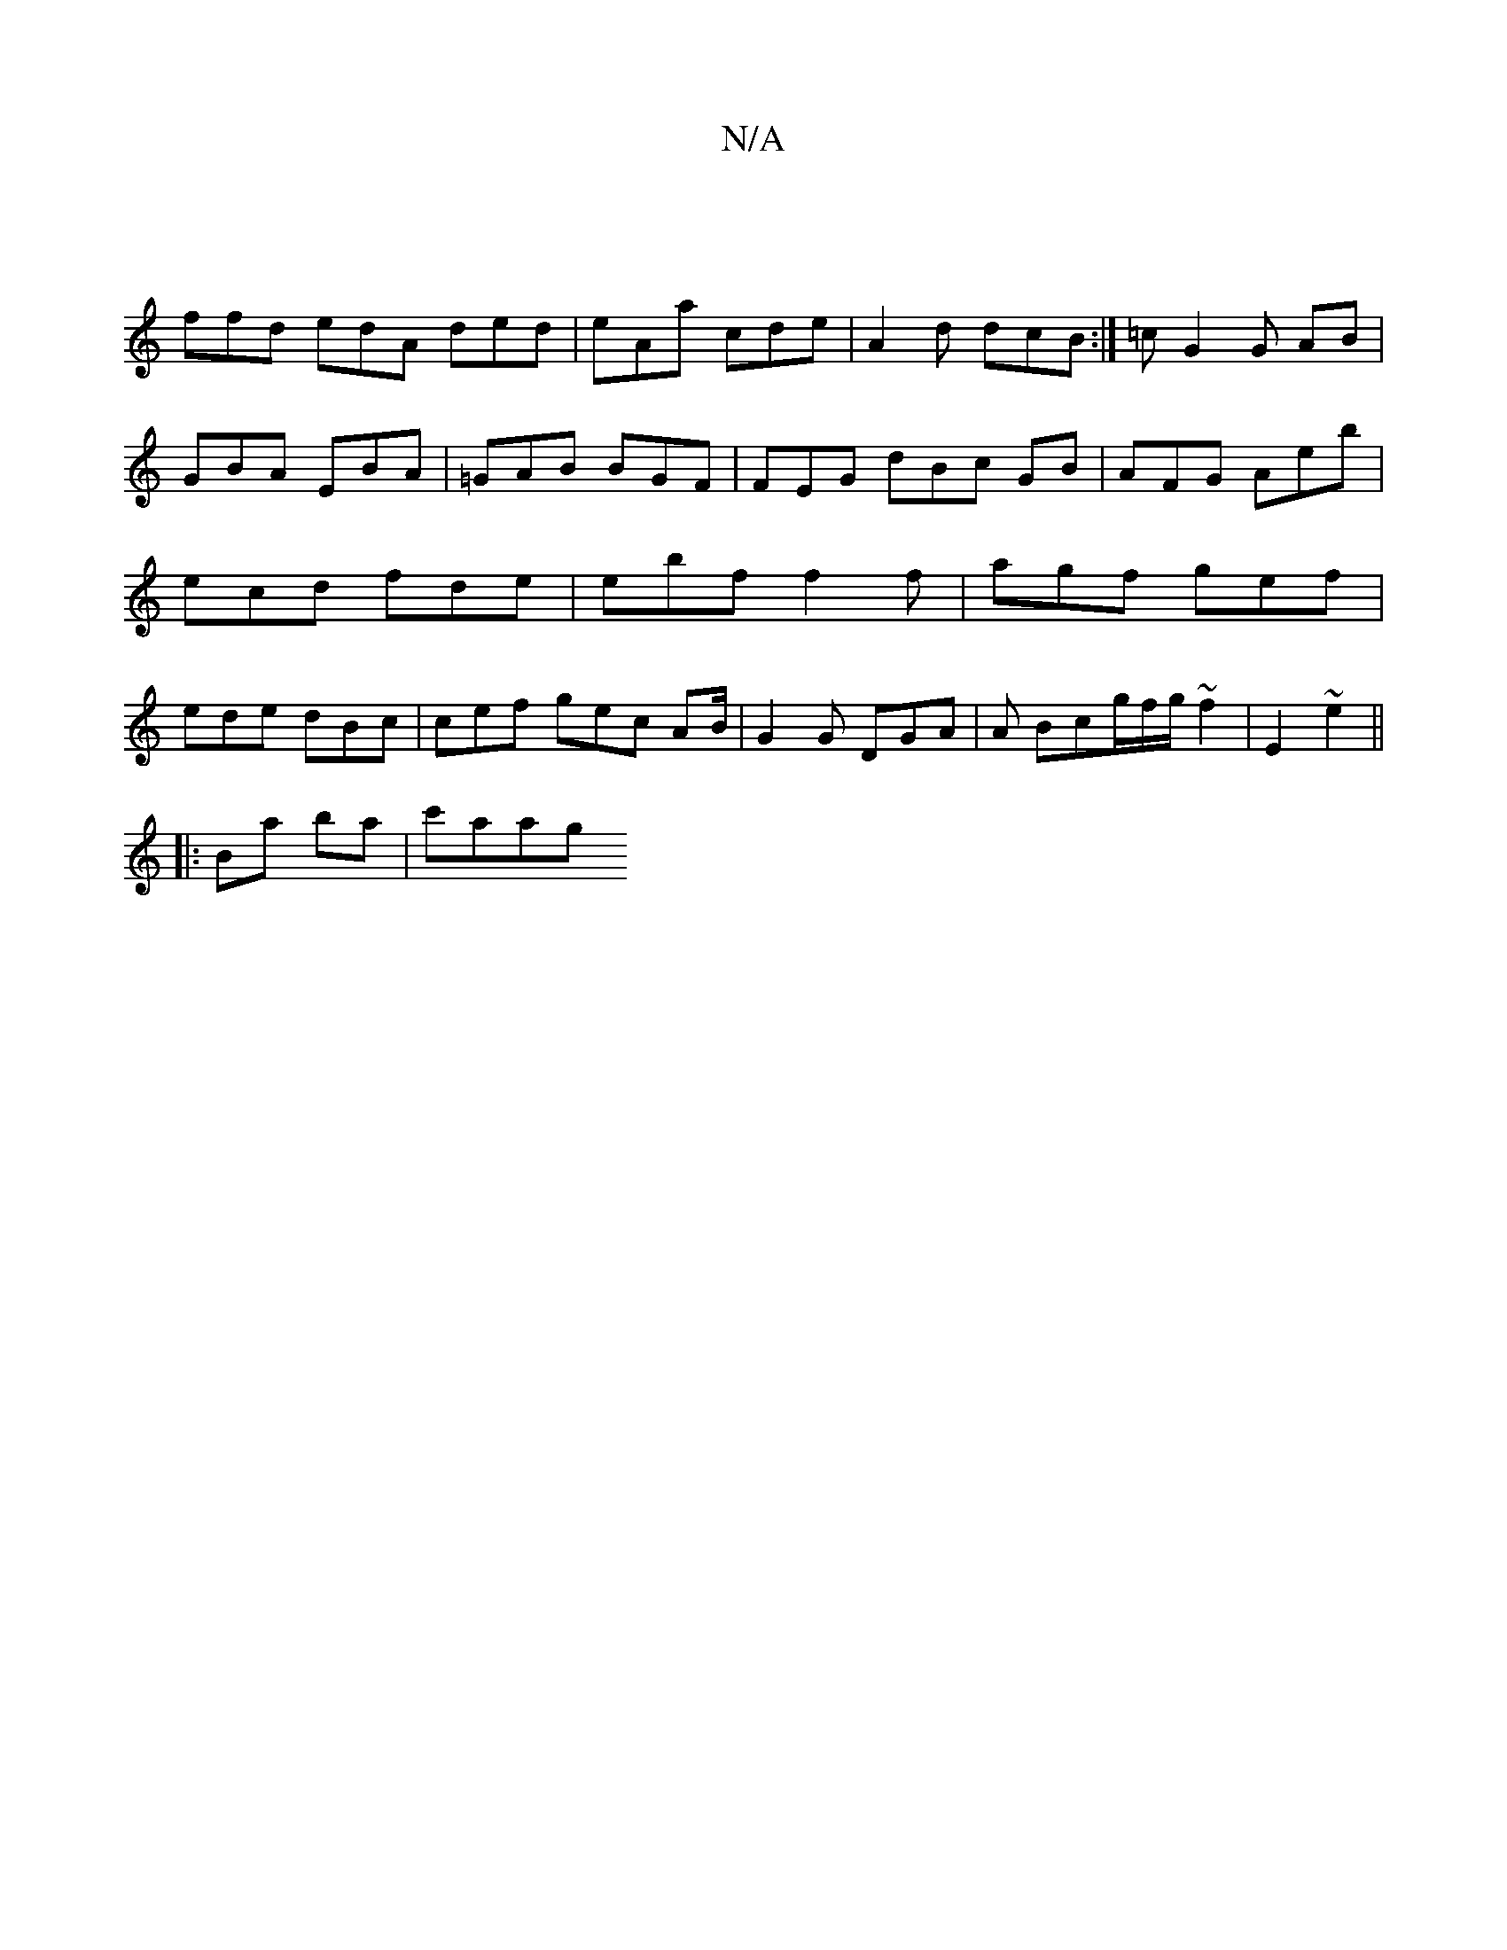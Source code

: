 X:1
T:N/A
M:4/4
R:N/A
K:Cmajor
|
ffd edA ded | eAa cde | A2 d dcB :| =c G2 G AB | GBA EBA | =GAB BGF | FEG dBc GB|AFG Aeb | ecd fde | ebf f2 f | agf gef | ede dBc | cef gec AB/ | G2 G DGA | A Bcg/f/g/ ~f2|E2 ~e2 ||
|: Ba ba | c'aag
